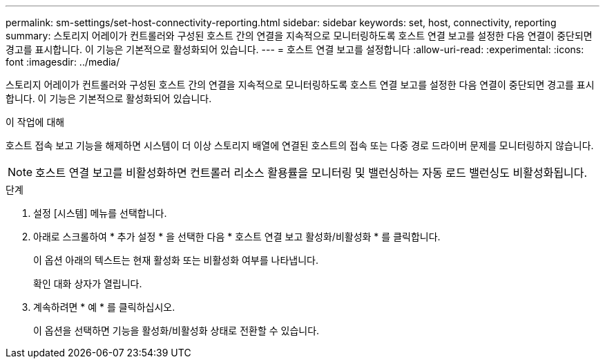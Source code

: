 ---
permalink: sm-settings/set-host-connectivity-reporting.html 
sidebar: sidebar 
keywords: set, host, connectivity, reporting 
summary: 스토리지 어레이가 컨트롤러와 구성된 호스트 간의 연결을 지속적으로 모니터링하도록 호스트 연결 보고를 설정한 다음 연결이 중단되면 경고를 표시합니다. 이 기능은 기본적으로 활성화되어 있습니다. 
---
= 호스트 연결 보고를 설정합니다
:allow-uri-read: 
:experimental: 
:icons: font
:imagesdir: ../media/


[role="lead"]
스토리지 어레이가 컨트롤러와 구성된 호스트 간의 연결을 지속적으로 모니터링하도록 호스트 연결 보고를 설정한 다음 연결이 중단되면 경고를 표시합니다. 이 기능은 기본적으로 활성화되어 있습니다.

.이 작업에 대해
호스트 접속 보고 기능을 해제하면 시스템이 더 이상 스토리지 배열에 연결된 호스트의 접속 또는 다중 경로 드라이버 문제를 모니터링하지 않습니다.

[NOTE]
====
호스트 연결 보고를 비활성화하면 컨트롤러 리소스 활용률을 모니터링 및 밸런싱하는 자동 로드 밸런싱도 비활성화됩니다.

====
.단계
. 설정 [시스템] 메뉴를 선택합니다.
. 아래로 스크롤하여 * 추가 설정 * 을 선택한 다음 * 호스트 연결 보고 활성화/비활성화 * 를 클릭합니다.
+
이 옵션 아래의 텍스트는 현재 활성화 또는 비활성화 여부를 나타냅니다.

+
확인 대화 상자가 열립니다.

. 계속하려면 * 예 * 를 클릭하십시오.
+
이 옵션을 선택하면 기능을 활성화/비활성화 상태로 전환할 수 있습니다.


